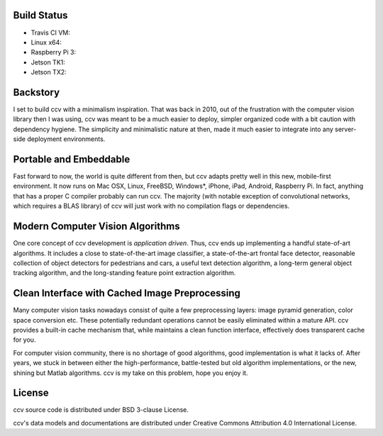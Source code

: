 Build Status
------------

-  Travis CI VM: |Build Status on Travis CI VM|
-  Linux x64: |Build Status on Linux|
-  Raspberry Pi 3: |Build Status on Raspberry Pi 3|
-  Jetson TK1: |Build Status on Jetson TK1|
-  Jetson TX2: |Build Status on Jetson TX2|

Backstory
---------

I set to build ccv with a minimalism inspiration. That was back in 2010, out of the frustration with the computer vision library then I was using, ccv was meant to be a much easier to deploy, simpler organized code with a bit caution with dependency hygiene. The simplicity and minimalistic nature at then, made it much easier to integrate into any server-side deployment environments.

Portable and Embeddable
-----------------------

Fast forward to now, the world is quite different from then, but ccv adapts pretty well in this new, mobile-first environment. It now runs on Mac OSX, Linux, FreeBSD, Windows\*, iPhone, iPad, Android, Raspberry Pi. In fact, anything that has a proper C compiler probably can run ccv. The majority (with notable exception of convolutional networks, which requires a BLAS library) of ccv will just work with no compilation flags or dependencies.

Modern Computer Vision Algorithms
---------------------------------

One core concept of ccv development is *application driven*. Thus, ccv ends up implementing a handful state-of-art algorithms. It includes a close to state-of-the-art image classifier, a state-of-the-art frontal face detector, reasonable collection of object detectors for pedestrians and cars, a useful text detection algorithm, a long-term general object tracking algorithm, and the long-standing feature point extraction algorithm.

Clean Interface with Cached Image Preprocessing
-----------------------------------------------

Many computer vision tasks nowadays consist of quite a few preprocessing layers: image pyramid generation, color space conversion etc. These potentially redundant operations cannot be easily eliminated within a mature API. ccv provides a built-in cache mechanism that, while maintains a clean function interface, effectively does transparent cache for you.

For computer vision community, there is no shortage of good algorithms, good implementation is what it lacks of. After years, we stuck in between either the high-performance, battle-tested but old algorithm implementations, or the new, shining but Matlab algorithms. ccv is my take on this problem, hope you enjoy it.

License
-------

ccv source code is distributed under BSD 3-clause License.

ccv's data models and documentations are distributed under Creative Commons Attribution 4.0 International License.

.. |Build Status on Travis CI VM| image:: https://travis-ci.org/liuliu/ccv.png?branch=unstable
   :target: https://travis-ci.org/liuliu/ccv
.. |Build Status on Linux| image:: http://ci.libccv.org/png?builder=linux-x64-runtests
   :target: http://ci.libccv.org/builders/linux-x64-runtests
.. |Build Status on Raspberry Pi 3| image:: http://ci.libccv.org/png?builder=rbp3-arm-runtests
   :target: http://ci.libccv.org/builders/rbp3-arm-runtests
.. |Build Status on Jetson TK1| image:: http://ci.libccv.org/png?builder=jetson-tk1-arm-runtests
   :target: http://ci.libccv.org/builders/jetson-tk1-arm-runtests
.. |Build Status on Jetson TX2| image:: http://ci.libccv.org/png?builder=jetson-tx2-arm-runtests
   :target: http://ci.libccv.org/builders/jetson-tx2-arm-runtests
